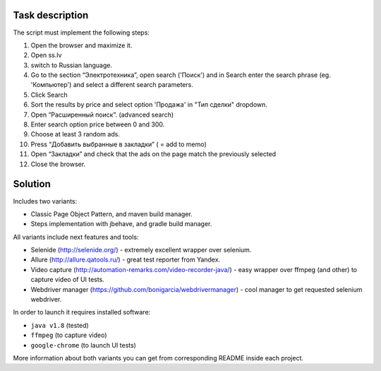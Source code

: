 ================
Task description
================

The script must implement the following steps:

1. Open the browser and maximize it.
2. Open  ss.lv
3. switch to Russian language.
4. Go to the section “Электротехника”, open search ('Поиск') and in Search enter the search phrase (eg. 'Компьютер') and select a different search parameters.
5. Click Search
6. Sort the results by price and select option 'Продажа' in "Тип сделки" dropdown.
7. Open “Расширенный поиск”. (advanced search)
8. Enter search option price between 0 and 300.
9. Choose at least 3 random ads.
10. Press “Добавить выбранные в закладки” ( = add to memo)
11. Open “Закладки” and check that the ads on the page match the previously selected
12. Close the browser.

========
Solution
========

Includes two variants:

- Classic Page Object Pattern, and maven build manager.
- Steps implementation with jbehave, and gradle build manager.

All variants include next features and tools:

- Selenide (http://selenide.org/) - extremely excellent wrapper over selenium.
- Allure (http://allure.qatools.ru/) - great test reporter from Yandex.
- Video capture (http://automation-remarks.com/video-recorder-java/) - easy wrapper over ffmpeg (and other) to capture video of UI tests.
- Webdriver manager (https://github.com/bonigarcia/webdrivermanager) - cool manager to get requested selenium webdriver.

In order to launch it requires installed software:

- ``java v1.8`` (tested)
- ``ffmpeg`` (to capture video)
- ``google-chrome`` (to launch UI tests)

More information about both variants you can get from corresponding README inside each project.

